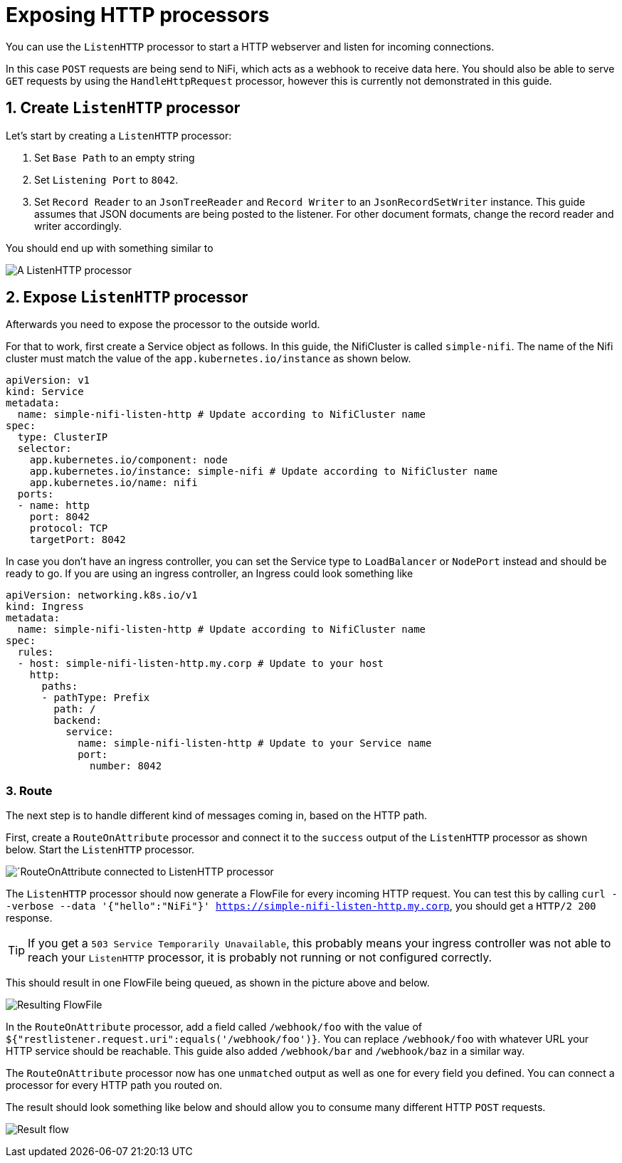 = Exposing HTTP processors
:description: Expose NiFi ListenHTTP processor by creating Service and Ingress objects, allowing external tools to trigger workflows or send data.

You can use the `ListenHTTP` processor to start a HTTP webserver and listen for incoming connections.

In this case `POST` requests are being send to NiFi, which acts as a webhook to receive data here.
You should also be able to serve `GET` requests by using the `HandleHttpRequest` processor, however this is currently not demonstrated in this guide.

== 1. Create `ListenHTTP` processor

Let's start by creating a `ListenHTTP` processor:

1. Set `Base Path` to an empty string
2. Set `Listening Port` to `8042`.
3. Set `Record Reader` to an `JsonTreeReader` and `Record Writer` to an `JsonRecordSetWriter` instance.
   This guide assumes that JSON documents are being posted to the listener. For other document formats, change the record reader and writer accordingly.

You should end up with something similar to

image:listen-http-1.png[A ListenHTTP processor]

== 2. Expose `ListenHTTP` processor

Afterwards you need to expose the processor to the outside world.

For that to work, first create a Service object as follows.
In this guide, the NifiCluster is called `simple-nifi`. The name of the Nifi cluster must match the value of the `app.kubernetes.io/instance` as shown below.

[source,yaml]
----
apiVersion: v1
kind: Service
metadata:
  name: simple-nifi-listen-http # Update according to NifiCluster name
spec:
  type: ClusterIP
  selector:
    app.kubernetes.io/component: node
    app.kubernetes.io/instance: simple-nifi # Update according to NifiCluster name
    app.kubernetes.io/name: nifi
  ports:
  - name: http
    port: 8042
    protocol: TCP
    targetPort: 8042
----

In case you don't have an ingress controller, you can set the Service type to `LoadBalancer` or `NodePort` instead and should be ready to go.
If you are using an ingress controller, an Ingress could look something like

[source,yaml]
----
apiVersion: networking.k8s.io/v1
kind: Ingress
metadata:
  name: simple-nifi-listen-http # Update according to NifiCluster name
spec:
  rules:
  - host: simple-nifi-listen-http.my.corp # Update to your host
    http:
      paths:
      - pathType: Prefix
        path: /
        backend:
          service:
            name: simple-nifi-listen-http # Update to your Service name
            port:
              number: 8042
----

=== 3. Route 

The next step is to handle different kind of messages coming in, based on the HTTP path.

First, create a `RouteOnAttribute` processor and connect it to the `success` output of the `ListenHTTP` processor as shown below.
Start the `ListenHTTP` processor.

image:listen-http-2.png[´RouteOnAttribute connected to ListenHTTP processor]

The `ListenHTTP` processor should now generate a FlowFile for every incoming HTTP request.
You can test this by calling `curl --verbose --data '{"hello":"NiFi"}' https://simple-nifi-listen-http.my.corp`, you should get a `HTTP/2 200` response.

TIP: If you get a `503 Service Temporarily Unavailable`, this probably means your ingress controller was not able to
reach your `ListenHTTP` processor, it is probably not running or not configured correctly.

This should result in one FlowFile being queued, as shown in the picture above and below.

image:listen-http-3.png[Resulting FlowFile]

In the `RouteOnAttribute` processor, add a field called `/webhook/foo` with the value of `${"restlistener.request.uri":equals('/webhook/foo')}`.
You can replace `/webhook/foo` with whatever URL your HTTP service should be reachable.
This guide also added `/webhook/bar` and `/webhook/baz` in a similar way.

The `RouteOnAttribute` processor now has one `unmatched` output as well as one for every field you defined.
You can connect a processor for every HTTP path you routed on.

The result should look something like below and should allow you to consume many different HTTP `POST` requests.

image:listen-http-4.png[Result flow]
